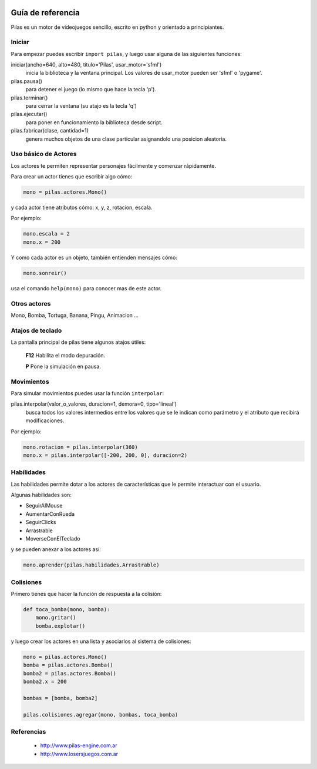 .. image::
    logo.png
    :align: left
    :width: 7cm

Guía de referencia
==================

Pilas es un motor de videojuegos sencillo, escrito en python
y orientado a principiantes.

Iniciar
-------

Para empezar puedes escribir ``import pilas``, y luego usar alguna
de las siguientes funciones:

iniciar(ancho=640, alto=480, titulo='Pilas', usar_motor='sfml')
    inicia la biblioteca y la ventana principal. Los valores de usar_motor pueden ser 'sfml' o 'pygame'.
pilas.pausa()
    para detener el juego (lo mismo que hace la tecla 'p').
pilas.terminar()
    para cerrar la ventana (su atajo es la tecla 'q')
pilas.ejecutar()
    para poner en funcionamiento la biblioteca desde script.
pilas.fabricar(clase, cantidad=1)
    genera muchos objetos de una clase particular asignandolo una posicion aleatoria.

Uso básico de Actores
---------------------

Los actores te permiten representar personajes fácilmente y comenzar
rápidamente.

Para crear un actor tienes que escribir algo cómo:


.. code-block:: python

    mono = pilas.actores.Mono()

y cada actor tiene atributos cómo: x, y, z, rotacion, escala.

Por ejemplo:

.. code-block:: python

    mono.escala = 2
    mono.x = 200

Y como cada actor es un objeto, también entienden
mensajes cómo:

.. code-block:: python

    mono.sonreir()

usa el comando ``help(mono)`` para conocer mas de
este actor.


Otros actores
-------------

Mono, Bomba, Tortuga, Banana, Pingu, Animacion ... 

Atajos de teclado
-----------------

La pantalla principal de pilas tiene algunos atajos útiles:

    **F12**  Habilita el modo depuración.

    **P**    Pone la simulación en pausa.

Movimientos
-----------

Para simular movimientos puedes usar la función ``interpolar``:

pilas.interpolar(valor_o_valores, duracion=1, demora=0, tipo='lineal')
    busca todos los valores intermedios entre los valores que se le indican
    como parámetro y el atributo que recibirá modificaciones.

Por ejemplo:

.. code-block:: python
    
    mono.rotacion = pilas.interpolar(360)
    mono.x = pilas.interpolar([-200, 200, 0], duracion=2)

Habilidades
-----------

Las habilidades permite dotar a los actores de características
que le permite interactuar con el usuario.

Algunas habilidades son:

- SeguirAlMouse
- AumentarConRueda
- SeguirClicks
- Arrastrable
- MoverseConElTeclado

y se pueden anexar a los actores así:

.. code-block:: python

    mono.aprender(pilas.habilidades.Arrastrable)

Colisiones
----------

Primero tienes que hacer la función de respuesta a la colisión:

.. code-block:: python

    def toca_bomba(mono, bomba):
        mono.gritar()
        bomba.explotar()

y luego crear los actores en una lista y asociarlos al
sistema de colisiones:

.. code-block:: python

    mono = pilas.actores.Mono()
    bomba = pilas.actores.Bomba()
    bomba2 = pilas.actores.Bomba()
    bomba2.x = 200

    bombas = [bomba, bomba2]

    pilas.colisiones.agregar(mono, bombas, toca_bomba)



Referencias
-----------

 * http://www.pilas-engine.com.ar
 * http://www.losersjuegos.com.ar
